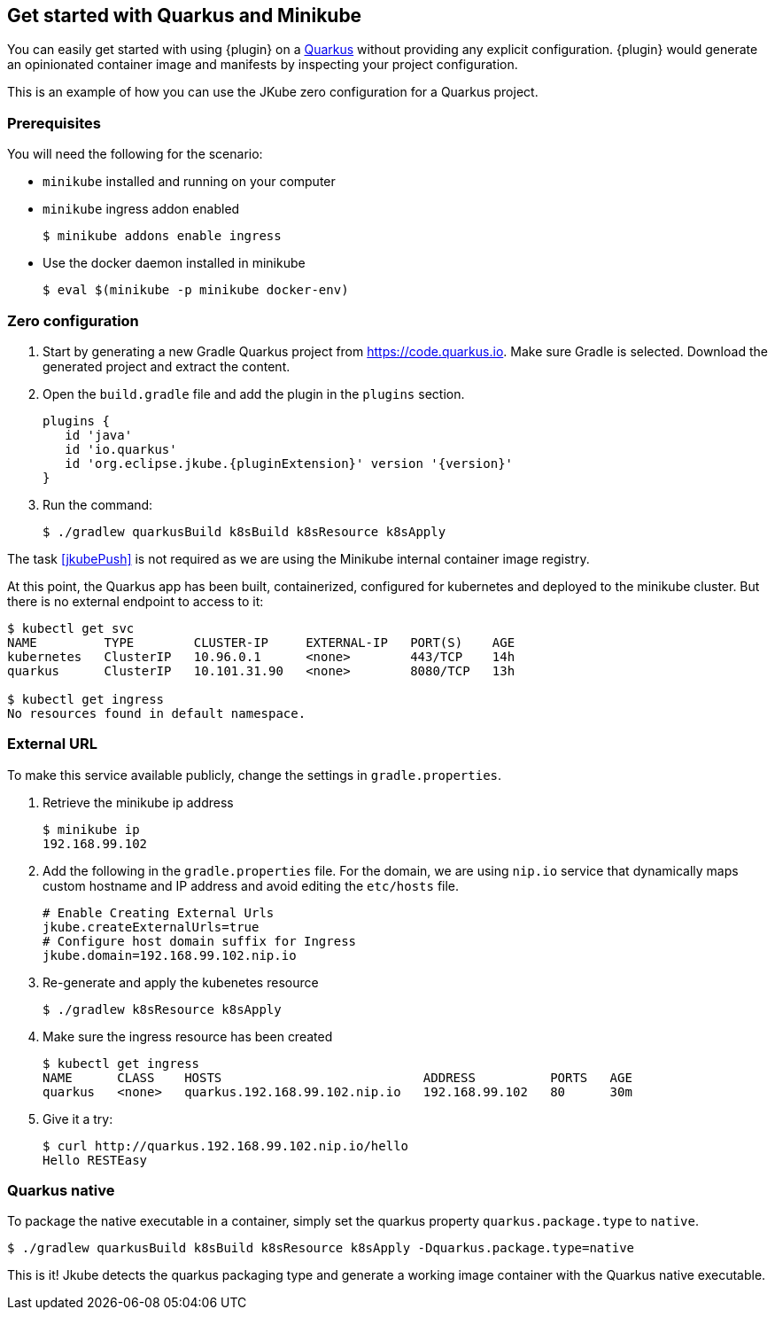 [[quarkus-scenario]]
== Get started with Quarkus and Minikube
You can easily get started with using {plugin} on a https://quarkus.io/[Quarkus] without providing any explicit configuration. {plugin} would generate an opinionated container image and manifests by inspecting your project configuration.

This is an example of how you can use the JKube zero configuration for a Quarkus project.

[[quarkus-scenario-prerequisites]]
=== Prerequisites
You will need the following for the scenario:

* `minikube` installed and running on your computer
* `minikube` ingress addon enabled
+
[source,sh,subs="attributes+"]
----
$ minikube addons enable ingress
----
* Use the docker daemon installed in minikube
+
[source,sh,subs="attributes+"]
----
$ eval $(minikube -p minikube docker-env)
----


[[quarkus-scenario-zero-configuration]]
=== Zero configuration
1. Start by generating a new Gradle Quarkus project from https://code.quarkus.io. Make sure Gradle is selected. Download the generated project and extract the content.

2. Open the `build.gradle` file and add the plugin in the `plugins` section.
+
[source,groovy,subs="attributes+"]
----
plugins {
   id 'java'
   id 'io.quarkus'
   id 'org.eclipse.jkube.{pluginExtension}' version '{version}'
}
----
3. Run the command:
+
[source,sh,subs="attributes+"]
----
$ ./gradlew quarkusBuild k8sBuild k8sResource k8sApply
----

The task <<jkubePush>> is not required as we are using the Minikube internal container image registry.

At this point, the Quarkus app has been built, containerized, configured for kubernetes and deployed to the minikube cluster. But there is no external endpoint to access to it:

[source,sh,subs="attributes+"]
----
$ kubectl get svc
NAME         TYPE        CLUSTER-IP     EXTERNAL-IP   PORT(S)    AGE
kubernetes   ClusterIP   10.96.0.1      <none>        443/TCP    14h
quarkus      ClusterIP   10.101.31.90   <none>        8080/TCP   13h

$ kubectl get ingress
No resources found in default namespace.
----

[[quarkus-scenario-external-url]]
=== External URL
To make this service available publicly, change the settings in `gradle.properties`.

1. Retrieve the minikube ip address
+
[source,sh,subs="attributes+"]
----
$ minikube ip
192.168.99.102
----

2. Add the following in the `gradle.properties` file. For the domain, we are using `nip.io` service that dynamically maps custom hostname and IP address and avoid editing the `etc/hosts` file.
+
[source,properties,indent=0,subs="verbatim,quotes,attributes"]
----
# Enable Creating External Urls
jkube.createExternalUrls=true
# Configure host domain suffix for Ingress
jkube.domain=192.168.99.102.nip.io
----

3. Re-generate and apply the kubenetes resource
+
[source,sh,subs="attributes+"]
----
$ ./gradlew k8sResource k8sApply
----

4. Make sure the ingress resource has been created
+
[source,sh,subs="attributes+"]
----
$ kubectl get ingress
NAME      CLASS    HOSTS                           ADDRESS          PORTS   AGE
quarkus   <none>   quarkus.192.168.99.102.nip.io   192.168.99.102   80      30m
----

5. Give it a try:
+
[source,sh,subs="attributes+"]
----
$ curl http://quarkus.192.168.99.102.nip.io/hello
Hello RESTEasy
----

=== Quarkus native
To package the native executable in a container, simply set the quarkus property `quarkus.package.type` to `native`.

[source,sh,subs="attributes+"]
----
$ ./gradlew quarkusBuild k8sBuild k8sResource k8sApply -Dquarkus.package.type=native
----

This is it! Jkube detects the quarkus packaging type and generate a working image container with the Quarkus native executable.
